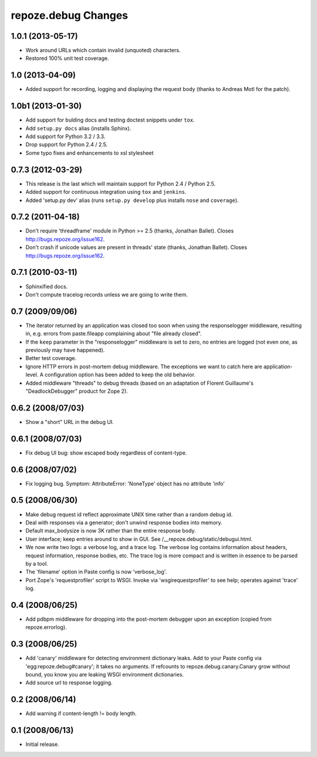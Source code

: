 repoze.debug Changes
====================

1.0.1 (2013-05-17)
------------------

- Work around URLs which contain invalid (unquoted) characters.

- Restored 100% unit test coverage.

1.0 (2013-04-09)
----------------

- Added support for recording, logging and displaying the request body
  (thanks to Andreas Motl for the patch).

1.0b1 (2013-01-30)
------------------

- Add support for bulding docs and testing doctest snippets under ``tox``.

- Add ``setup.py docs`` alias (installs Sphinx).

- Add support for Python 3.2 / 3.3.

- Drop support for Python 2.4 / 2.5.

- Some typo fixes and enhancements to xsl stylesheet

0.7.3 (2012-03-29)
------------------

- This release is the last which will maintain support for Python 2.4 /
  Python 2.5.

- Added support for continuous integration using ``tox`` and ``jenkins``.

- Added 'setup.py dev' alias (runs ``setup.py develop`` plus installs
  ``nose`` and ``coverage``).

0.7.2 (2011-04-18)
------------------

- Don't require 'threadframe' module in Python >= 2.5 (thanks, Jonathan
  Ballet).  Closes http://bugs.repoze.org/issue162.

- Don't crash if unicode values are present in threads' state (thanks,
  Jonathan Ballet).  Closes http://bugs.repoze.org/issue162.

0.7.1 (2010-03-11)
------------------

- Sphinxified docs.

- Don't compute tracelog records unless we are going to write them.


0.7 (2009/09/06)
----------------

- The iterator returned by an application was closed too soon when
  using the responselogger middleware, resulting in, e.g. errors from
  paste.fileapp complaining about "file already closed".

- If the ``keep`` parameter in the "responselogger" middleware is set
  to zero, no entries are logged (not even one, as previously may have
  happened).

- Better test coverage.

- Ignore HTTP errors in post-mortem debug middleware. The exceptions
  we want to catch here are application-level. A configuration option
  has been added to keep the old behavior.

- Added middleware "threads" to debug threads (based on an adaptation
  of Florent Guillaume's "DeadlockDebugger" product for Zope 2).

0.6.2 (2008/07/03)
------------------

- Show a "short" URL in the debug UI.

0.6.1 (2008/07/03)
------------------

- Fix debug UI bug: show escaped body regardless of content-type.

0.6 (2008/07/02)
----------------

- Fix logging bug.  Symptom: AttributeError: 'NoneType' object has no
  attribute 'info'

0.5 (2008/06/30)
----------------

- Make debug request id reflect approximate UNIX time rather than a
  random debug id.

- Deal with responses via a generator; don't unwind response bodies
  into memory.

- Default max_bodysize is now 3K rather than the entire response
  body.

- User interface; keep entries around to show in GUI.  See
  /__repoze.debug/static/debugui.html.

- We now write two logs: a verbose log, and a trace log.  The verbose
  log contains information about headers, request information,
  response bodies, etc.  The trace log is more compact and is written
  in essence to be parsed by a tool.

- The 'filename' option in Paste config is now 'verbose_log'.

- Port Zope's 'requestprofiler' script to WSGI.  Invoke via
  'wsgirequestprofiler' to see help; operates against 'trace' log.

0.4 (2008/06/25)
----------------

- Add pdbpm middleware for dropping into the post-mortem debugger upon
  an exception (copied from repoze.errorlog).

0.3 (2008/06/25)
----------------

- Add 'canary' middleware for detecting environment dictionary leaks.
  Add to your Paste config via 'egg:repoze.debug#canary'; it takes no
  arguments.  If refcounts to repoze.debug.canary.Canary grow without
  bound, you know you are leaking WSGI environment dictionaries.

- Add source url to response logging.

0.2 (2008/06/14)
----------------

- Add warning if content-length != body length.

0.1 (2008/06/13)
----------------

- Initial release.

